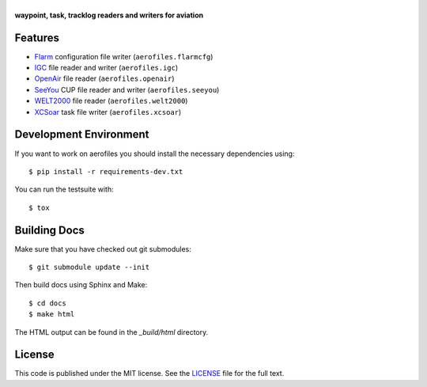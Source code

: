 |aerofiles|
===========

**waypoint, task, tracklog readers and writers for aviation**

.. image:: https://travis-ci.org/Turbo87/aerofiles.png?branch=master
   :target: https://travis-ci.org/Turbo87/aerofiles
   :alt: Build Status

Features
--------

-  `Flarm <http://flarm.com/>`_ configuration file writer
   (``aerofiles.flarmcfg``)
-  `IGC <https://www.fai.org/commission/igc>`_ file reader and writer (``aerofiles.igc``)
-  `OpenAir <http://www.winpilot.com/UsersGuide/UserAirspace.asp>`_ file
   reader (``aerofiles.openair``)
-  `SeeYou <http://www.naviter.com/products/seeyou/>`_ CUP file reader and
   writer (``aerofiles.seeyou``)
-  `WELT2000 <http://www.segelflug.de/vereine/welt2000/>`_ file reader
   (``aerofiles.welt2000``)
-  `XCSoar <http://www.xcsoar.org>`_ task file writer (``aerofiles.xcsoar``)

Development Environment
-----------------------

If you want to work on aerofiles you should install the necessary dependencies
using::

    $ pip install -r requirements-dev.txt

You can run the testsuite with::

    $ tox

Building Docs
-------------

Make sure that you have checked out git submodules::

    $ git submodule update --init

Then build docs using Sphinx and Make::

   $ cd docs
   $ make html

The HTML output can be found in the `_build/html` directory.

License
-------

This code is published under the MIT license. See the
`LICENSE <https://github.com/Turbo87/aerofiles/blob/master/LICENSE>`__ file
for the full text.


.. |aerofiles| image:: https://github.com/Turbo87/aerofiles/raw/master/img/logo.png
    :alt: aerofiles

